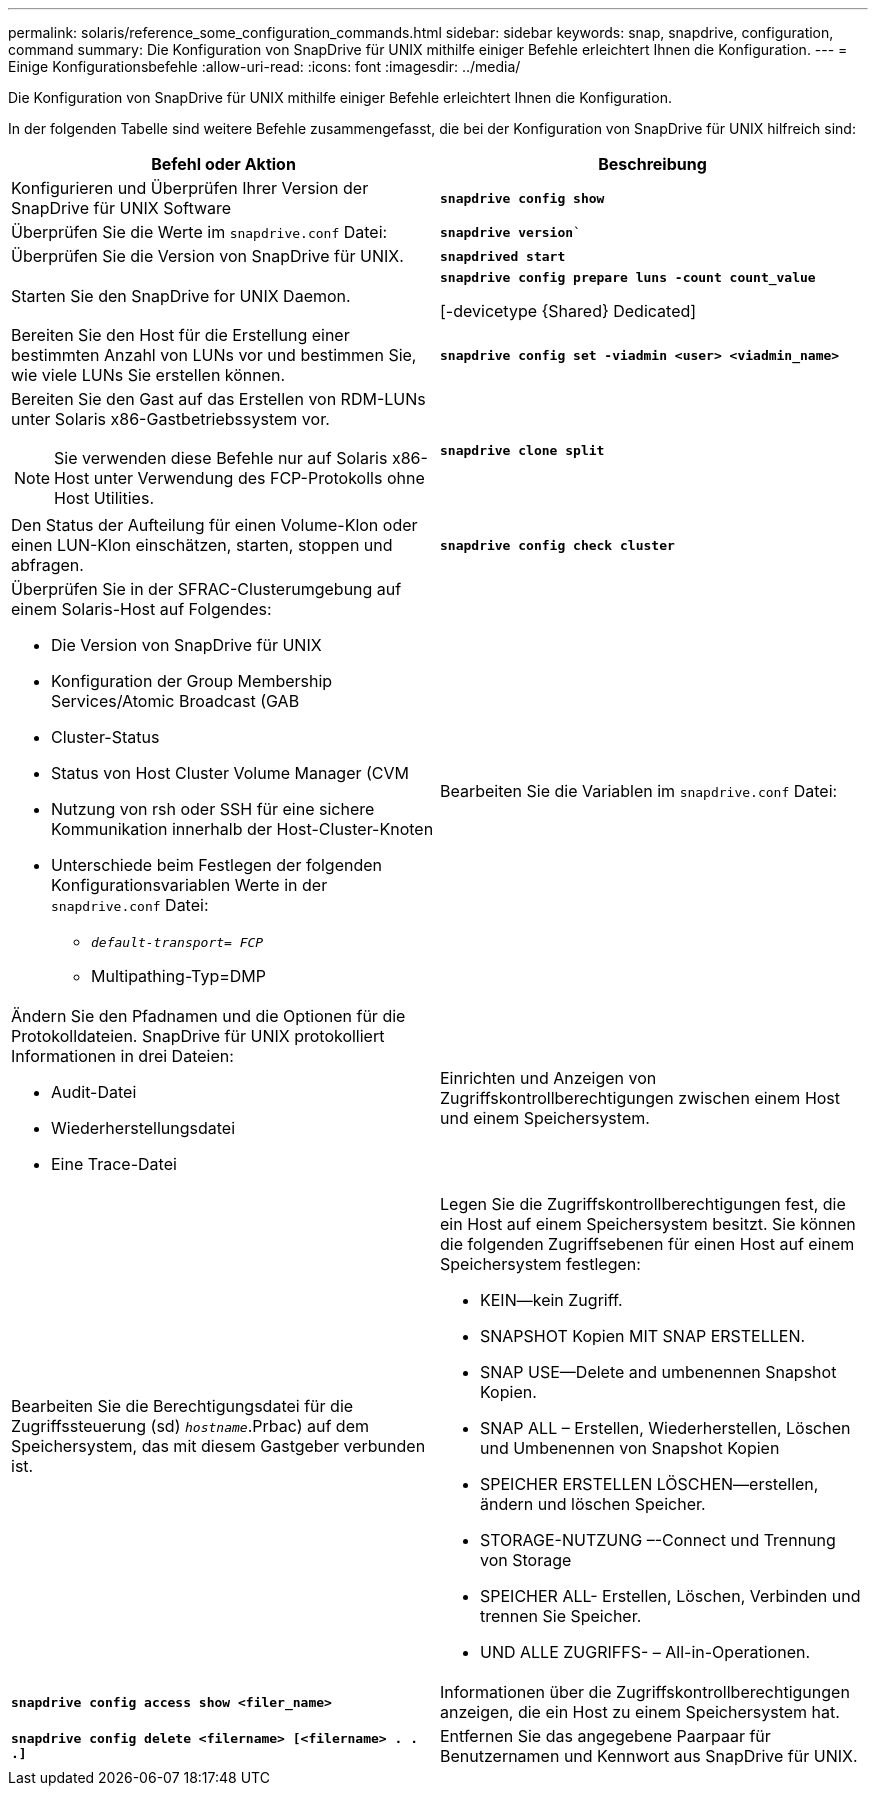 ---
permalink: solaris/reference_some_configuration_commands.html 
sidebar: sidebar 
keywords: snap, snapdrive, configuration, command 
summary: Die Konfiguration von SnapDrive für UNIX mithilfe einiger Befehle erleichtert Ihnen die Konfiguration. 
---
= Einige Konfigurationsbefehle
:allow-uri-read: 
:icons: font
:imagesdir: ../media/


[role="lead"]
Die Konfiguration von SnapDrive für UNIX mithilfe einiger Befehle erleichtert Ihnen die Konfiguration.

In der folgenden Tabelle sind weitere Befehle zusammengefasst, die bei der Konfiguration von SnapDrive für UNIX hilfreich sind:

|===
| Befehl oder Aktion | Beschreibung 


 a| 
Konfigurieren und Überprüfen Ihrer Version der SnapDrive für UNIX Software



 a| 
`*snapdrive config show*`
 a| 
Überprüfen Sie die Werte im `snapdrive.conf` Datei:



 a| 
`*snapdrive version*``
 a| 
Überprüfen Sie die Version von SnapDrive für UNIX.



 a| 
`*snapdrived start*`
 a| 
Starten Sie den SnapDrive for UNIX Daemon.



 a| 
`*snapdrive config prepare luns -count count_value*`

[-devicetype {Shared} Dedicated]
 a| 
Bereiten Sie den Host für die Erstellung einer bestimmten Anzahl von LUNs vor und bestimmen Sie, wie viele LUNs Sie erstellen können.



 a| 
`*snapdrive config set -viadmin <user> <viadmin_name>*`
 a| 
Bereiten Sie den Gast auf das Erstellen von RDM-LUNs unter Solaris x86-Gastbetriebssystem vor.


NOTE: Sie verwenden diese Befehle nur auf Solaris x86-Host unter Verwendung des FCP-Protokolls ohne Host Utilities.



 a| 
`*snapdrive clone split*`
 a| 
Den Status der Aufteilung für einen Volume-Klon oder einen LUN-Klon einschätzen, starten, stoppen und abfragen.



 a| 
`*snapdrive config check cluster*`
 a| 
Überprüfen Sie in der SFRAC-Clusterumgebung auf einem Solaris-Host auf Folgendes:

* Die Version von SnapDrive für UNIX
* Konfiguration der Group Membership Services/Atomic Broadcast (GAB
* Cluster-Status
* Status von Host Cluster Volume Manager (CVM
* Nutzung von rsh oder SSH für eine sichere Kommunikation innerhalb der Host-Cluster-Knoten
* Unterschiede beim Festlegen der folgenden Konfigurationsvariablen Werte in der `snapdrive.conf` Datei:
+
** `_default-transport= FCP_`
** Multipathing-Typ=DMP






 a| 
Bearbeiten Sie die Variablen im `snapdrive.conf` Datei:
 a| 
Ändern Sie den Pfadnamen und die Optionen für die Protokolldateien. SnapDrive für UNIX protokolliert Informationen in drei Dateien:

* Audit-Datei
* Wiederherstellungsdatei
* Eine Trace-Datei




 a| 
Einrichten und Anzeigen von Zugriffskontrollberechtigungen zwischen einem Host und einem Speichersystem.



 a| 
Bearbeiten Sie die Berechtigungsdatei für die Zugriffssteuerung (sd) `_hostname_`.Prbac) auf dem Speichersystem, das mit diesem Gastgeber verbunden ist.
 a| 
Legen Sie die Zugriffskontrollberechtigungen fest, die ein Host auf einem Speichersystem besitzt. Sie können die folgenden Zugriffsebenen für einen Host auf einem Speichersystem festlegen:

* KEIN--kein Zugriff.
* SNAPSHOT Kopien MIT SNAP ERSTELLEN.
* SNAP USE--Delete and umbenennen Snapshot Kopien.
* SNAP ALL – Erstellen, Wiederherstellen, Löschen und Umbenennen von Snapshot Kopien
* SPEICHER ERSTELLEN LÖSCHEN--erstellen, ändern und löschen Speicher.
* STORAGE-NUTZUNG –-Connect und Trennung von Storage
* SPEICHER ALL- Erstellen, Löschen, Verbinden und trennen Sie Speicher.
* UND ALLE ZUGRIFFS- – All-in-Operationen.




 a| 
`*snapdrive config access show <filer_name>*`
 a| 
Informationen über die Zugriffskontrollberechtigungen anzeigen, die ein Host zu einem Speichersystem hat.



 a| 
`*snapdrive config delete <filername> [<filername> . . .]*`
 a| 
Entfernen Sie das angegebene Paarpaar für Benutzernamen und Kennwort aus SnapDrive für UNIX.

|===